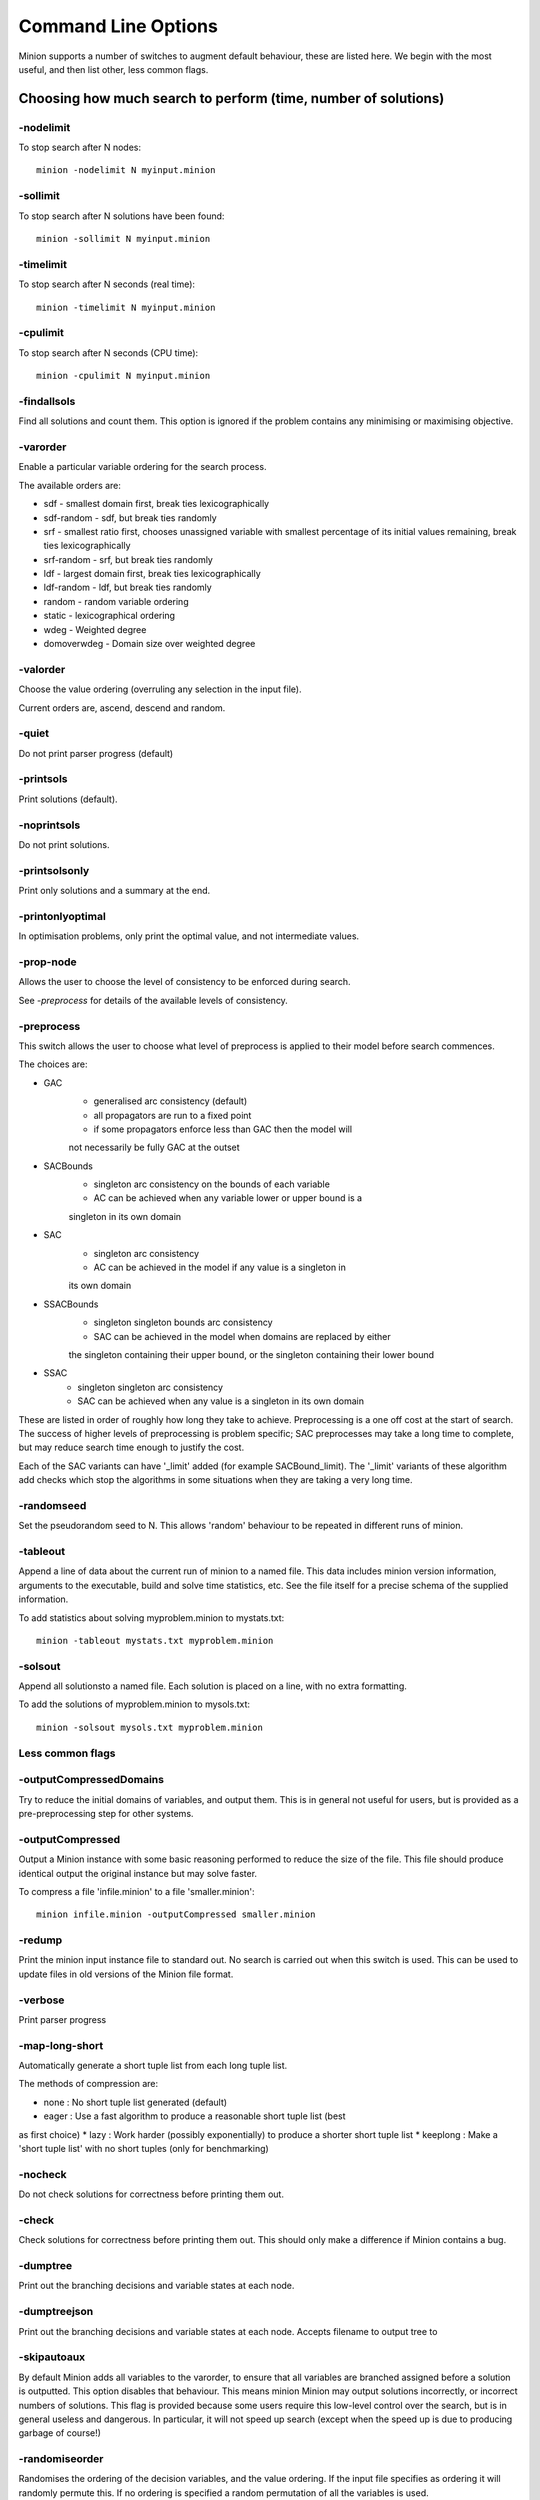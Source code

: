 
Command Line Options
********************


Minion supports a number of switches to augment default behaviour, these
are listed here. We begin with the most useful, and then list other,
less common flags.


Choosing how much search to perform (time, number of solutions)
---------------------------------------------------------------



-nodelimit
^^^^^^^^^^^^^^^^


To stop search after N nodes::

   minion -nodelimit N myinput.minion


-sollimit
^^^^^^^^^^^^^^^^


To stop search after N solutions have been found::

   minion -sollimit N myinput.minion


-timelimit
^^^^^^^^^^^^^^^^


To stop search after N seconds (real time)::

   minion -timelimit N myinput.minion

-cpulimit
^^^^^^^^^^^^^^^^


To stop search after N seconds (CPU time)::

   minion -cpulimit N myinput.minion



-findallsols
^^^^^^^^^^^^^^^^


Find all solutions and count them. This option is ignored if the
problem contains any minimising or maximising objective.


-varorder
^^^^^^^^^^^^^^^^



Enable a particular variable ordering for the search process. 

The available orders are:

- sdf - smallest domain first, break ties lexicographically

- sdf-random - sdf, but break ties randomly

- srf - smallest ratio first, chooses unassigned variable with smallest
  percentage of its initial values remaining, break ties lexicographically

- srf-random - srf, but break ties randomly

- ldf - largest domain first, break ties lexicographically

- ldf-random - ldf, but break ties randomly

- random - random variable ordering

- static - lexicographical ordering

- wdeg - Weighted degree

- domoverwdeg - Domain size over weighted degree



-valorder
^^^^^^^^^^^^^^^^



Choose the value ordering (overruling any selection in the input file).

Current orders are, ascend, descend and random.


-quiet
^^^^^^^^^^^^^^^^


Do not print parser progress (default)

-printsols
^^^^^^^^^^^^^^^^


Print solutions (default).


-noprintsols
^^^^^^^^^^^^^^^^


Do not print solutions.


-printsolsonly
^^^^^^^^^^^^^^^^


Print only solutions and a summary at the end.


-printonlyoptimal
^^^^^^^^^^^^^^^^^


In optimisation problems, only print the optimal value, and
not intermediate values.


-prop-node
^^^^^^^^^^^^^^^^


Allows the user to choose the level of consistency to be enforced
during search.

See `-preprocess` for details of the available
levels of consistency.


-preprocess
^^^^^^^^^^^

This switch allows the user to choose what level of preprocess is
applied to their model before search commences.

The choices are:

- GAC
    - generalised arc consistency (default)
    - all propagators are run to a fixed point
    - if some propagators enforce less than GAC then the model will
    not necessarily be fully GAC at the outset

- SACBounds
    - singleton arc consistency on the bounds of each variable
    - AC can be achieved when any variable lower or upper bound is a
    singleton in its own domain

- SAC
    - singleton arc consistency
    - AC can be achieved in the model if any value is a singleton in
    its own domain

- SSACBounds
    - singleton singleton bounds arc consistency
    - SAC can be achieved in the model when domains are replaced by either
    the singleton containing their upper bound, or the singleton containing
    their lower bound

- SSAC
    - singleton singleton arc consistency
    - SAC can be achieved when any value is a singleton in its own domain

These are listed in order of roughly how long they take to
achieve. Preprocessing is a one off cost at the start of search. The
success of higher levels of preprocessing is problem specific; SAC
preprocesses may take a long time to complete, but may reduce search
time enough to justify the cost.

Each of the SAC variants can have '_limit' added (for example
SACBound_limit). The '_limit' variants of these algorithm add checks
which stop the algorithms in some situations when they are taking a
very long time.


-randomseed
^^^^^^^^^^^^^^^^


Set the pseudorandom seed to N. This allows 'random' behaviour to be
repeated in different runs of minion.


-tableout
^^^^^^^^^^^^^^^^


Append a line of data about the current run of minion to a named file.
This data includes minion version information, arguments to the
executable, build and solve time statistics, etc. See the file itself
for a precise schema of the supplied information.

To add statistics about solving myproblem.minion to mystats.txt::

    minion -tableout mystats.txt myproblem.minion


-solsout
^^^^^^^^^^^^^^^^


Append all solutionsto a named file.
Each solution is placed on a line, with no extra formatting.

To add the solutions of myproblem.minion to mysols.txt::

    minion -solsout mysols.txt myproblem.minion



Less common flags
^^^^^^^^^^^^^^^^^

-outputCompressedDomains
^^^^^^^^^^^^^^^^


Try to reduce the initial domains of variables, and output them.
This is in general not useful for users, but is provided as a pre-preprocessing
step for other systems.


-outputCompressed
^^^^^^^^^^^^^^^^


Output a Minion instance with some basic reasoning performed to
reduce the size of the file. This file should produce identical
output the original instance but may solve faster.

To compress a file 'infile.minion' to a file 'smaller.minion'::

   minion infile.minion -outputCompressed smaller.minion


-redump
^^^^^^^^^^^^^^^^


Print the minion input instance file to standard out. No search is
carried out when this switch is used. This can be used to update
files in old versions of the Minion file format.





-verbose
^^^^^^^^^^^^^^^^


Print parser progress




-map-long-short
^^^^^^^^^^^^^^^^


Automatically generate a short tuple list from each long tuple list.

The methods of compression are:

* none : No short tuple list generated (default)
* eager : Use a fast algorithm to produce a reasonable short tuple list (best
as first choice)
* lazy : Work harder (possibly exponentially) to produce a shorter short tuple
list
* keeplong : Make a 'short tuple list' with no short tuples (only for
benchmarking)


-nocheck
^^^^^^^^^^^^^^^^


Do not check solutions for correctness before printing them out.



-check
^^^^^^^^^^^^^^^^


Check solutions for correctness before printing them out. This should
only make a difference if Minion contains a bug.



-dumptree
^^^^^^^^^^^^^^^^


Print out the branching decisions and variable states at each node.


-dumptreejson
^^^^^^^^^^^^^^^^


Print out the branching decisions and variable states at each node.
Accepts filename to output tree to



-skipautoaux
^^^^^^^^^^^^^^^^


By default Minion adds all variables to the varorder, to ensure that all
variables
are branched assigned before a solution is outputted. This option disables
that
behaviour. This means minion Minion may output solutions incorrectly, or
incorrect
numbers of solutions. This flag is provided because some users require this
low-level control over the search, but is in general useless and dangerous.
In particular,
it will not speed up search (except when the speed up is due to producing
garbage of course!)




-randomiseorder
^^^^^^^^^^^^^^^^


Randomises the ordering of the decision variables, and the value ordering.
If the input file specifies as ordering it will randomly permute this. If no
ordering is
specified a random permutation of all the variables is used.



-jsonsolsout
^^^^^^^^^^^^^^^^


Append all solutions to a named file, as JSON objects.
Each solution is store as a seperate JSON object.

To add the solutions of myproblem.minion to mysols.txt::

    minion -jsonsolsout mysols.json myproblem.minion


-makeresume
^^^^^^^^^^^^^^^^


Write a resume file on timeout or being killed.


-noresume
^^^^^^^^^^^^^^^^


Do not write a resume file on timeout or being killed. (default)


-gap
^^^^^^^^^^^^^^^^


Give name of gap executable (defaults to gap.sh)


-split
^^^^^^^^^^^^^^^^


When Minion is terminated before the end of search, write out two new input
files that split the remaining search space in half. Each of the files will
have
all the variables and constraints of the original file plus constraints that
rule out the search already done. In addition, the domain of the variable
under
consideration when Minion was stopped is split in half with each of the new
input files considering a different half.

This feature is experimental and intended to facilitate parallelisation --
to
parallelise the solving of a single constraint problem, stop and split
repeatedly. Please note that large-scale testing of this feature was limited
to
Linux systems and it might not work on others (especially Windows).

The name of the new input files is composed of the name of the original
instance, the string 'resume', a timestamp, the process ID of Minion, the
name
of the variable whose domain is being split and 0 or 1. Each of the new
input
files has a comment identifying the name of the input file which it was
split
from. Similarly, Minion's output identifies the new input files it writes
when
splitting.

The new input files can be run without any special flags.

This flag is intended to be used with the -timelimit, -sollimit, -nodelimit
or -cpulimit flags. Please note that changing other flags between
runs (such as -varorder) may have unintended consequences.

Implies -makeresume.


-split-stderr
^^^^^^^^^^^^^^^^


The flag -split-stderr has the same function as the flag -split, however the
two new Minion input files are sent to standard error rather than written to
files.

See documentation for -split.




